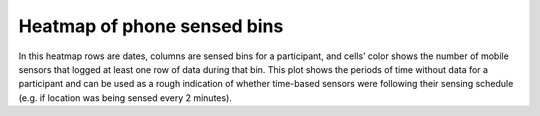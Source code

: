 .. _heatmap-of-phone-sensed-bins:

Heatmap of phone sensed bins
============================

In this heatmap rows are dates, columns are sensed bins for a participant, and cells’ color shows the number of mobile sensors that logged at least one row of data during that bin. This plot shows the periods of time without data for a participant and can be used as a rough indication of whether time-based sensors were following their sensing schedule (e.g. if location was being sensed every 2 minutes).
